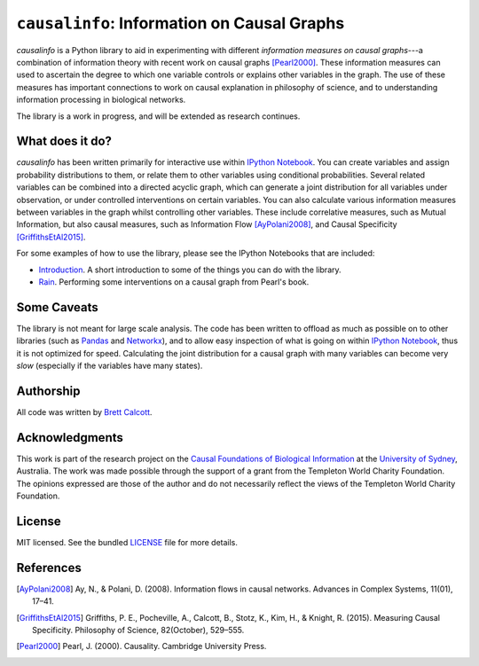 ============================================
``causalinfo``: Information on Causal Graphs 
============================================

.. image:: https://badge.fury.io/py/causalinfo.png
    :target: http://badge.fury.io/py/causalinfo

`causalinfo` is a Python library to aid in experimenting with different
*information measures on causal graphs*---a combination of information
theory with recent work on causal graphs [Pearl2000]_. These information
measures can used to ascertain the degree to which one variable controls or
explains other variables in the graph. The use of these measures has important
connections to work on causal explanation in philosophy of science, and to
understanding information processing in biological networks. 

The library is a work in progress, and will be extended as research continues.

What does it do?
----------------

`causalinfo` has been written primarily for interactive use within `IPython
Notebook`_. You can create variables and assign probability distributions to
them, or relate them to other variables using conditional probabilities.
Several related variables can be combined into a directed acyclic graph, which
can generate a joint distribution for all variables under observation, or
under controlled interventions on certain variables. You can also calculate
various information measures between variables in the graph whilst controlling
other variables. These include correlative measures, such as Mutual
Information, but also causal measures, such as Information Flow
[AyPolani2008]_, and Causal Specificity [GriffithsEtAl2015]_.

For some examples of how to use the library, please see the IPython Notebooks
that are included:

* Introduction_. A short introduction to some of the things you can do with
  the library.

* Rain_. Performing some interventions on a causal graph from Pearl's book.

.. TODO: Add the signaling stuff in.
.. * Signaling_. Looking at the measures of multiple pathways.

.. _Introduction: https://github.com/brettc/causalinfo/blob/master/notebooks/introduction.ipynb

.. _Rain: https://github.com/brettc/causalinfo/blob/master/notebooks/rain.ipynb

.. Signaling: https://github.com/brettc/causalinfo/blob/master/notebooks/signaling.ipynb -->


.. TODO: Add a getting started guide
.. Getting Started
    ---------------
    .. code:: bash 
    pip install causalinfo
    curl https://raw.githubusercontent.com/brettc/causalinfo/master/notebooks/introduction.ipynb 

Some Caveats
------------

The library is not meant for large scale analysis. The code has been written
to offload as much as possible on to other libraries (such as Pandas_ and
Networkx_), and to allow easy inspection of what is going on within `IPython
Notebook`_, thus it is not optimized for speed. Calculating the joint
distribution for a causal graph with many variables can become very *slow*
(especially if the variables have many states). 


Authorship
----------

All code was written by `Brett Calcott`_.


Acknowledgments
---------------

This work is part of the research project on the `Causal Foundations of
Biological Information`_ at the `University of Sydney`_, Australia. The work
was made possible through the support of a grant from the Templeton World
Charity Foundation. The opinions expressed are those of the author and do not
necessarily reflect the views of the Templeton World Charity Foundation. 

License
-------

MIT licensed. See the bundled LICENSE_ file for more details.


.. Miscellaneous Links------------

.. _LICENSE: https://github.com/brettc/causalinfo/blob/master/LICENSE

.. _`Brett Calcott`: http://brettcalcott.com

.. _`University of Sydney`: http://sydney.edu.au/ 

.. _`IPython Notebook`: http://ipython.org/notebook.html 

.. _Pandas: http://pandas.pydata.org/

.. _Networkx: https://networkx.github.io/ 

.. _`Causal Foundations of Biological Information`: http://sydney.edu.au/foundations_of_science/research/causal_foundations_biological_information.shtml 


References
----------

.. [AyPolani2008] Ay, N., & Polani, D. (2008). Information flows in causal
    networks. Advances in Complex Systems, 11(01), 17–41.

.. [GriffithsEtAl2015] Griffiths, P. E., Pocheville, A., Calcott, B., Stotz, K., 
    Kim, H., & Knight, R. (2015). Measuring Causal Specificity. Philosophy of Science, 82(October), 529–555.

.. [Pearl2000] Pearl, J. (2000). Causality. Cambridge University Press. 


.. vim: fo=tcroqn tw=78


